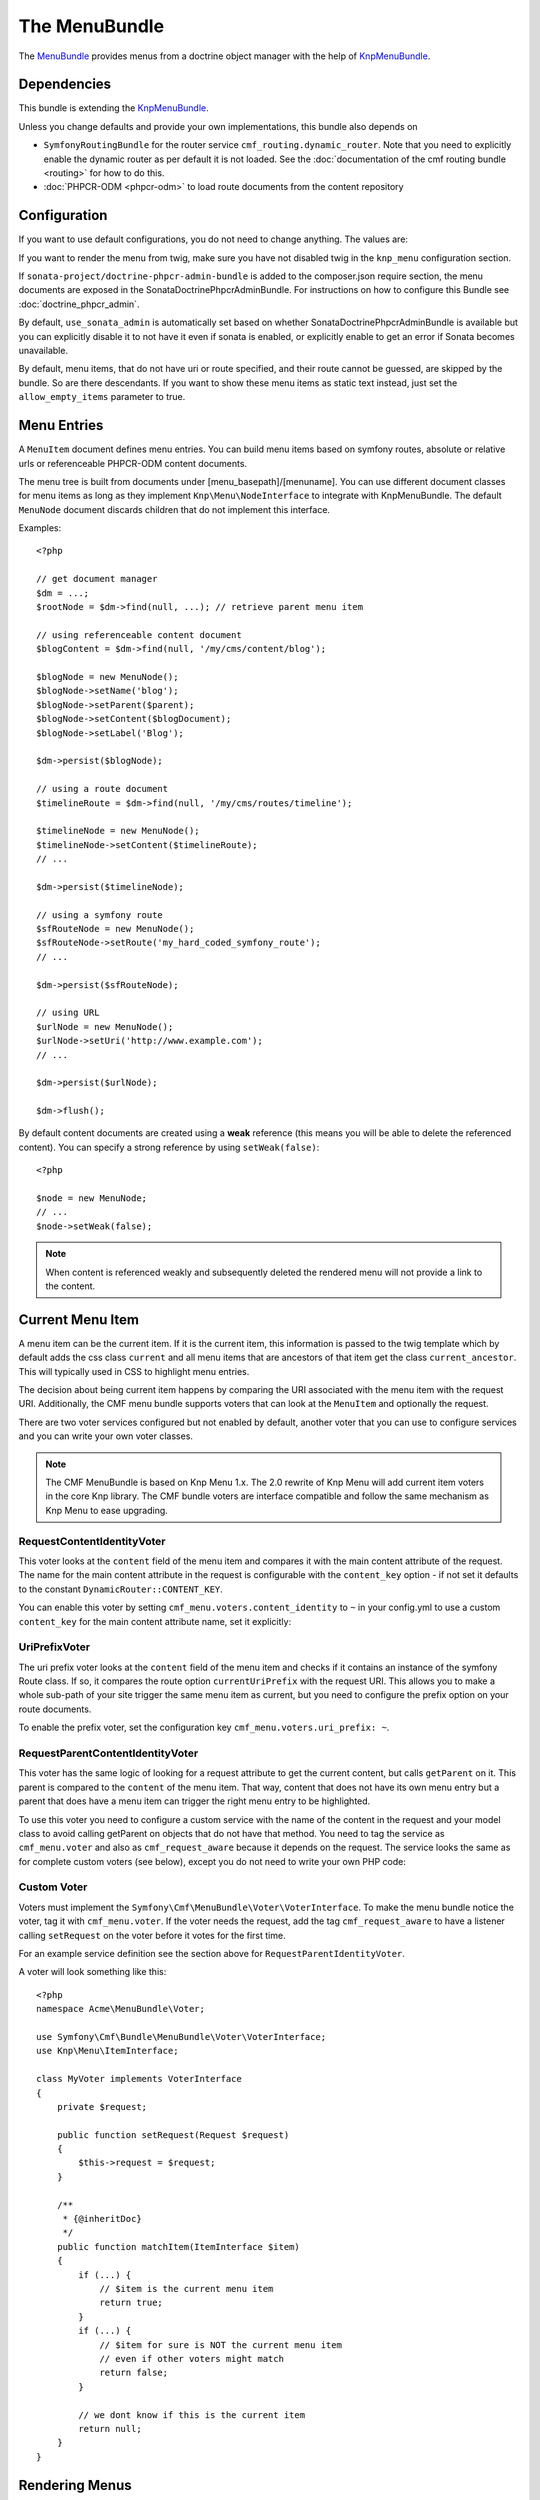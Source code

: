 The MenuBundle
==============

The `MenuBundle`_ provides menus from a doctrine object manager with the help
of `KnpMenuBundle`_.

.. index:: MenuBundle

Dependencies
------------

This bundle is extending the `KnpMenuBundle`_.

Unless you change defaults and provide your own implementations, this bundle
also depends on

* ``SymfonyRoutingBundle`` for the router service
  ``cmf_routing.dynamic_router``.  Note that you need to explicitly
  enable the dynamic router as per default it is not loaded.  See the
  :doc:`documentation of the cmf routing bundle <routing>` for how to do this.
* :doc:`PHPCR-ODM <phpcr-odm>` to load route documents from the content repository

Configuration
-------------

If you want to use default configurations, you do not need to change anything.
The values are:

.. configuration-block::

    .. code-block:: yaml

        cmf_menu:
            menu_basepath:        /cms/menu
            document_manager_name: default
            admin_class:          ~
            document_class:       ~
            content_url_generator:  router
            route_name:           ~ # cmf routes are created by content instead of name
            content_basepath:     ~ # defaults to cmf_core.content_basepath
            allow_empty_items:    ~ # defaults to false
            voters:
                uri_prefix:       false # enable the UriPrefixVoter for current menu item
                content_identity: not set # enable the RequestContentIdentityVoter
                    content_key:  not set # override DynamicRouter::CONTENT_KEY
            use_sonata_admin:     auto # use true/false to force using / not using sonata admin
            multilang:            # the whole multilang section is optional
                use_sonata_admin:     auto # use true/false to force using / not using sonata admin
                admin_class:          ~
                document_class:       ~
                locales:              [] # if you use multilang, you have to define at least one locale

If you want to render the menu from twig, make sure you have not disabled twig
in the ``knp_menu`` configuration section.

If ``sonata-project/doctrine-phpcr-admin-bundle`` is added to the
composer.json require section, the menu documents are exposed in the
SonataDoctrinePhpcrAdminBundle.  For instructions on how to configure this
Bundle see :doc:`doctrine_phpcr_admin`.

By default, ``use_sonata_admin`` is automatically set based on whether
SonataDoctrinePhpcrAdminBundle is available but you can explicitly disable it
to not have it even if sonata is enabled, or explicitly enable to get an error
if Sonata becomes unavailable.

By default, menu items, that do not have uri or route specified, and their 
route cannot be guessed, are skipped by the bundle. So are there descendants. 
If you want to show these menu items as static text instead, just set  the 
``allow_empty_items`` parameter to true. 

Menu Entries
------------

A ``MenuItem`` document defines menu entries. You can build menu items based
on symfony routes, absolute or relative urls or referenceable PHPCR-ODM
content documents.

The menu tree is built from documents under [menu_basepath]/[menuname]. You
can use different document classes for menu items as long as they implement
``Knp\Menu\NodeInterface`` to integrate with KnpMenuBundle. The default
``MenuNode`` document discards children that do not implement this interface.

Examples::

    <?php

    // get document manager
    $dm = ...;
    $rootNode = $dm->find(null, ...); // retrieve parent menu item

    // using referenceable content document
    $blogContent = $dm->find(null, '/my/cms/content/blog');

    $blogNode = new MenuNode();
    $blogNode->setName('blog');
    $blogNode->setParent($parent);
    $blogNode->setContent($blogDocument);
    $blogNode->setLabel('Blog');

    $dm->persist($blogNode);

    // using a route document
    $timelineRoute = $dm->find(null, '/my/cms/routes/timeline');

    $timelineNode = new MenuNode();
    $timelineNode->setContent($timelineRoute);
    // ...

    $dm->persist($timelineNode);

    // using a symfony route
    $sfRouteNode = new MenuNode();
    $sfRouteNode->setRoute('my_hard_coded_symfony_route');
    // ...

    $dm->persist($sfRouteNode);

    // using URL
    $urlNode = new MenuNode();
    $urlNode->setUri('http://www.example.com');
    // ...

    $dm->persist($urlNode);

    $dm->flush();

By default content documents are created using a **weak** reference (this
means you will be able to delete the referenced content). You can specify a
strong reference by using ``setWeak(false)``::

    <?php

    $node = new MenuNode;
    // ...
    $node->setWeak(false);

.. note::

    When content is referenced weakly and subsequently deleted the rendered
    menu will not provide a link to the content.

Current Menu Item
-----------------

A menu item can be the current item. If it is the current item, this
information is passed to the twig template which by default adds the css class
``current`` and all menu items that are ancestors of that item get the class
``current_ancestor``. This will typically used in CSS to highlight menu
entries.

The decision about being current item happens by comparing the URI associated
with the menu item with the request URI. Additionally, the CMF menu bundle
supports voters that can look at the ``MenuItem`` and optionally the request.

There are two voter services configured but not enabled by default, another
voter that you can use to configure services and you can write your own voter
classes.

.. note::

    The CMF MenuBundle is based on Knp Menu 1.x. The 2.0 rewrite of Knp Menu
    will add current item voters in the core Knp library.  The CMF bundle
    voters are interface compatible and follow the same mechanism as Knp Menu
    to ease upgrading.

RequestContentIdentityVoter
~~~~~~~~~~~~~~~~~~~~~~~~~~~

This voter looks at the ``content`` field of the menu item and compares it
with the main content attribute of the request. The name for the main content
attribute in the request is configurable with the ``content_key`` option - if
not set it defaults to the constant ``DynamicRouter::CONTENT_KEY``.

You can enable this voter by setting
``cmf_menu.voters.content_identity`` to ``~`` in your config.yml to
use a custom ``content_key`` for the main content attribute name, set it
explicitly:

.. configuration-block::

    .. code-block:: yaml

        cmf_menu:
            voters:
                content_identity:
                    content_key: myKey

    .. code-block:: xml

        <container xmlns="http://symfony.com/schema/dic/services"
            xmlns:cmf-menu="http://cmf.symfony.com/schema/dic/menu">
            <cmf-menu:config xmlns="http://cmf.symfony.com/schema/dic/menu">
                <voter>
                    <content-identity>
                        <content-key>myKey</content-key>
                    </content-identity>
                </voter>
            </cmf-menu:config>
        </container>

    .. code-block:: php

        $container->loadFromExtension('cmf_menu', array(
            'voters' => array(
                'content_identity' => array(
                    'content_key' => 'myKey',
                ),
            ),
        ));

UriPrefixVoter
~~~~~~~~~~~~~~

The uri prefix voter looks at the ``content`` field of the menu item and
checks if it contains an instance of the symfony Route class. If so, it
compares the route option ``currentUriPrefix`` with the request URI. This
allows you to make a whole sub-path of your site trigger the same menu item as
current, but you need to configure the prefix option on your route documents.

To enable the prefix voter, set the configuration key
``cmf_menu.voters.uri_prefix: ~``.

RequestParentContentIdentityVoter
~~~~~~~~~~~~~~~~~~~~~~~~~~~~~~~~~

This voter has the same logic of looking for a request attribute to get the
current content, but calls ``getParent`` on it. This parent is compared to the
``content`` of the menu item. That way, content that does not have its own
menu entry but a parent that does have a menu item can trigger the right menu
entry to be highlighted.

To use this voter you need to configure a custom service with the name of the
content in the request and your model class to avoid calling getParent on
objects that do not have that method.  You need to tag the service as
``cmf_menu.voter`` and also as ``cmf_request_aware`` because it
depends on the request. The service looks the same as for complete custom
voters (see below), except you do not need to write your own PHP code:

.. configuration-block::

    .. code-block:: yaml

        services:
            my_bundle.menu_voter.parent:
                class: Symfony\Cmf\Bundle\MenuBundle\Voter\RequestParentContentIdentityVoter
                arguments:
                    - mainContent
                    - %my_bundle.my_model_class%
                tags:
                    - { name: "cmf_menu.voter" }
                    - { name: "cmf_request_aware" }

    .. code-block:: xml

        <service id="my_bundle.menu_voter.parent"
                 class="Symfony\Cmf\Bundle\MenuBundle\Voter\RequestParentContentIdentityVoter">
            <argument>mainContent</argument>
            <argument>%my_bundle.my_model_class%</argument>
            <tag name="cmf_menu.voter"/>
            <tag name="cmf_request_aware"/>
        </service>

    .. code-block:: php

        $definition = new Definition(
            'Symfony\Cmf\Bundle\MenuBundle\Voter\RequestParentContentIdentityVoter',
            array('mainContent', '%my_bundle.my_model_class%')
        ));
        $definition->addTag('cmf_menu.voter');
        $definition->addTag('cmf_request_aware');
        $container->setDefinition('my_bundle.menu_voter.parent', $definition);


Custom Voter
~~~~~~~~~~~~

Voters must implement the ``Symfony\Cmf\MenuBundle\Voter\VoterInterface``.  To
make the menu bundle notice the voter, tag it with ``cmf_menu.voter``.
If the voter needs the request, add the tag ``cmf_request_aware`` to have a
listener calling ``setRequest`` on the voter before it votes for the first
time.

For an example service definition see the section above for
``RequestParentIdentityVoter``.

A voter will look something like this::

    <?php
    namespace Acme\MenuBundle\Voter;

    use Symfony\Cmf\Bundle\MenuBundle\Voter\VoterInterface;
    use Knp\Menu\ItemInterface;

    class MyVoter implements VoterInterface
    {
        private $request;

        public function setRequest(Request $request)
        {
            $this->request = $request;
        }

        /**
         * {@inheritDoc}
         */
        public function matchItem(ItemInterface $item)
        {
            if (...) {
                // $item is the current menu item
                return true;
            }
            if (...) {
                // $item for sure is NOT the current menu item
                // even if other voters might match
                return false;
            }

            // we dont know if this is the current item
            return null;
        }
    }

Rendering Menus
---------------

Adjust your twig template to load the menu.

.. code-block:: jinja

    {{ knp_menu_render('simple') }}

The menu name is the name of the node under ``menu_basepath``. For example if
your repository stores the menu nodes under ``/cms/menu`` , rendering "main"
would mean to render the menu that is at ``/cms/menu/main``

How to use Non-Default Other Components
---------------------------------------

If you use the cmf menu with PHPCR-ODM, you just need to store Route documents
under ``menu_basepath``. If you use a different object manager, you need to
make sure that the menu root document is found with::

    $dm->find($menu_document_class, $menu_basepath . $menu_name)

The route document must implement ``Knp\Menu\NodeInterface`` - see
``MenuNode`` document for an example. You probably need to specify
menu_document_class too, as only PHPCR-ODM can determine the document from the
database content.

If you use the cmf menu with the DynamicRouter, you need no route name as the
menu document just needs to provide a field content_key in the options.  If
you want to use a different service to generate URLs, you need to make sure
your menu entries provide information in your selected content_key that the
url generator can use to generate the url. Depending on your generator, you
might need to specify a route_name too.

Note that if you just want to generate normal symfony routes with a menu that
is in the database, you can pass the core router service as
content_url_generator, make sure the content_key never matches and make your
menu documents provide the route name and eventual routeParameters.

.. _`MenuBundle`: https://github.com/symfony-cmf/MenuBundle#readme
.. _`KnpMenuBundle`: https://github.com/knplabs/KnpMenuBundle
